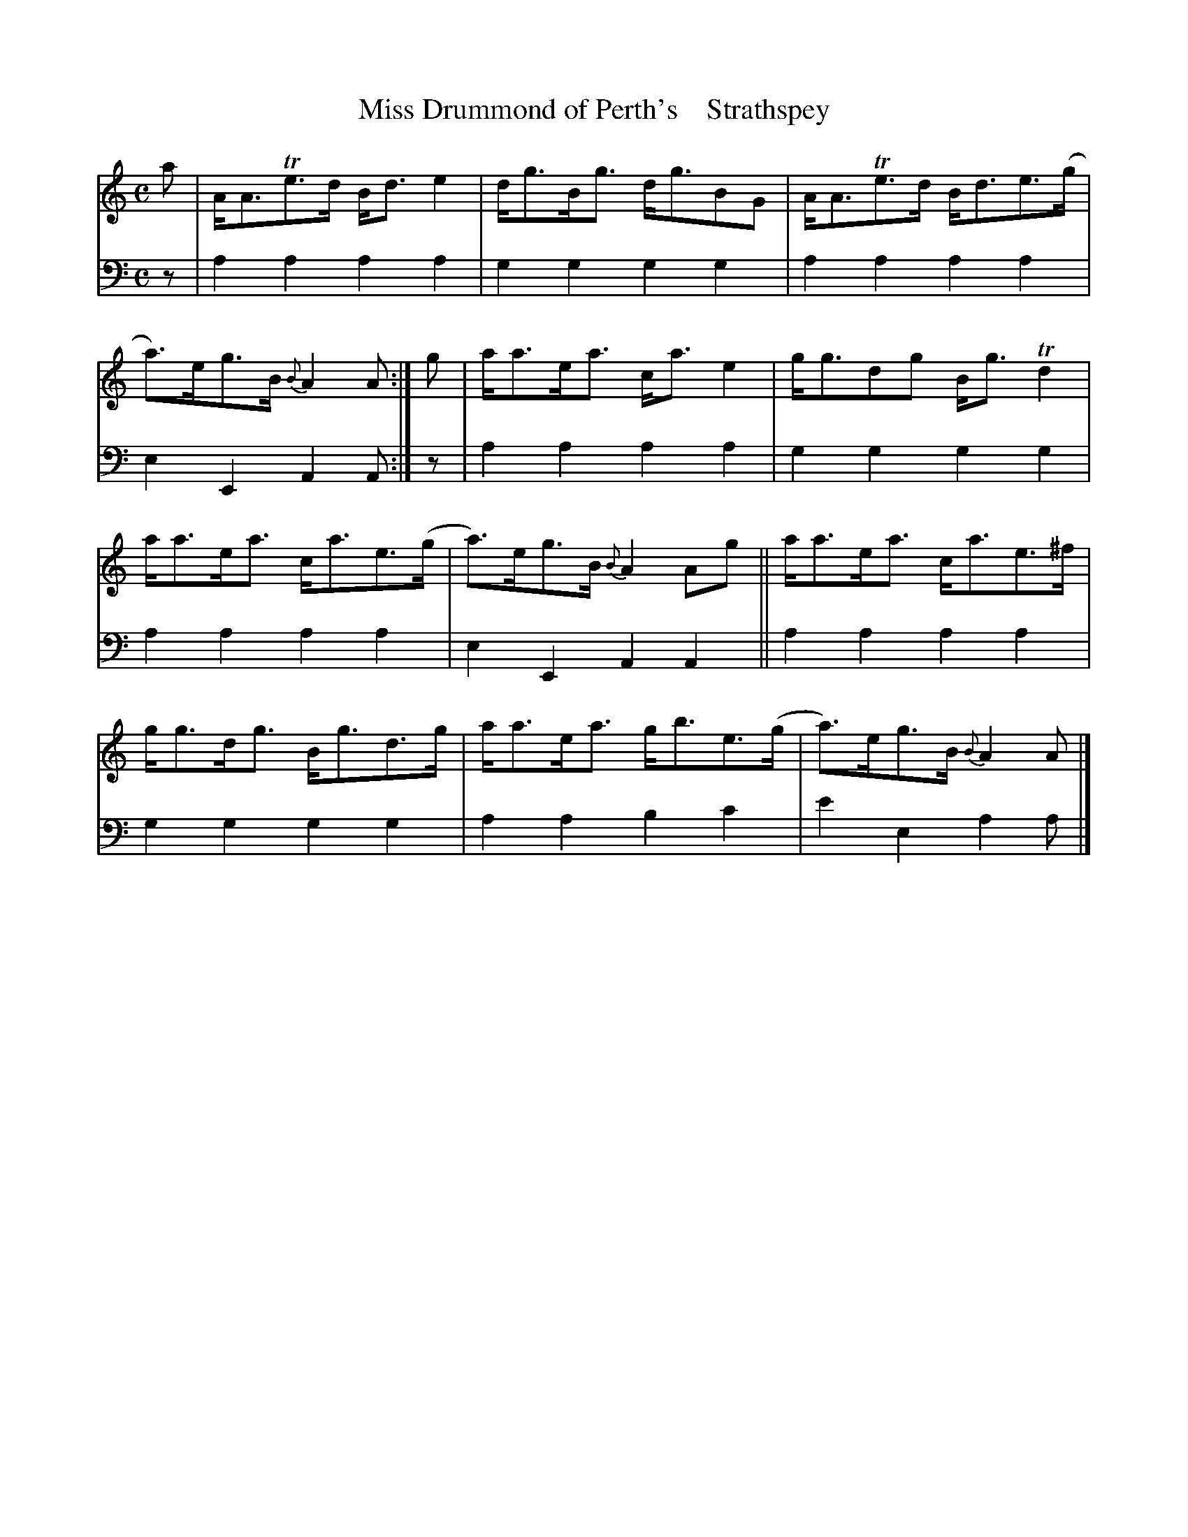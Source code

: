 X: 3162
T: Miss Drummond of Perth's    Strathspey
%R: strathspey
B: Niel Gow & Sons "A Third Collection of Strathspey Reels, etc." v.3 p.16 #2
Z: 2022 John Chambers <jc:trillian.mit.edu>
M: C
L: 1/8
K: Am
% - - - - - - - - - -
V: 1 staves=2
a |\
A<ATe>d B<de2 | d<gB<g d<gBG | A<ATe>d B<de>(g | a)>eg>B {B}A2A :| g | a<ae<a c<ae2 | g<gdg B<gTd2 |
a<ae<a c<ae>(g | a)>eg>B {B}A2Ag || a<ae<a c<ae>^f | g<gd<g B<gd>g | a<ae<a g<be>(g | a)>eg>B {B}A2A |]
% - - - - - - - - - -
% Voice 2 preserves the staff layout in the book.
V: 2 clef=bass middle=d
z | a2a2 a2a2 | g2g2 g2g2 | a2a2 a2a2 | e2E2 A2A :| z | a2a2 a2a2 | g2g2 g2g2 |
a2a2 a2a2 | e2E2 A2A2 || a2a2 a2a2 | g2g2 g2g2 | a2a2 b2c'2 | e'2e2 a2a |]
